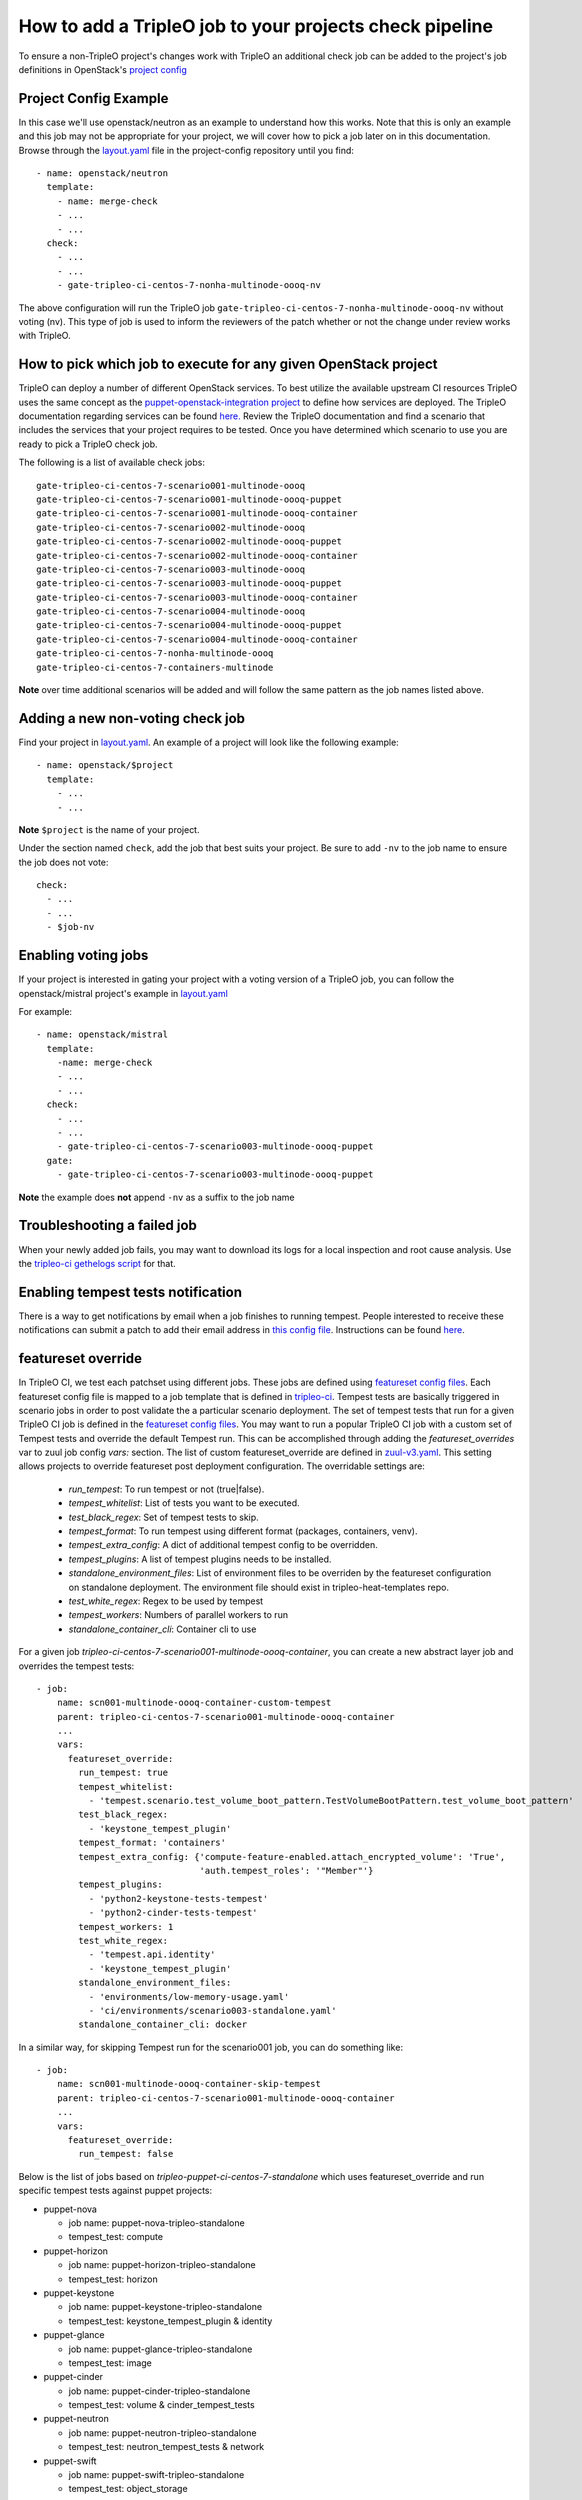 How to add a TripleO job to your projects check pipeline
========================================================

To ensure a non-TripleO project's changes work with TripleO an additional
check job can be added to the project's job definitions in OpenStack's
`project config <https://github.com/openstack-infra/project-config>`_

Project Config Example
----------------------

In this case we'll use openstack/neutron as an example to understand how
this works. Note that this is only an example and this job may not be appropriate
for your project, we will cover how to pick a job later on in this documentation.
Browse through the `layout.yaml
<https://github.com/openstack-infra/project-config/blob/master/zuul/layout.yaml>`_
file in the project-config repository until you find::

    - name: openstack/neutron
      template:
        - name: merge-check
        - ...
        - ...
      check:
        - ...
        - ...
        - gate-tripleo-ci-centos-7-nonha-multinode-oooq-nv

The above configuration will run the TripleO job
``gate-tripleo-ci-centos-7-nonha-multinode-oooq-nv`` without voting (nv).
This type of job is used to inform the reviewers of the patch whether or not
the change under review works with TripleO.


How to pick which job to execute for any given OpenStack project
----------------------------------------------------------------

TripleO can deploy a number of different OpenStack services. To best utilize
the available upstream CI resources TripleO uses the same concept as the
`puppet-openstack-integration project
<https://github.com/openstack/puppet-openstack-integration>`_ to define how
services are deployed.  The TripleO documentation regarding services can be found
`here. <https://github.com/openstack/tripleo-heat-templates/blob/master/README.rst#service-testing-matrix>`_
Review the TripleO documentation and find a scenario that includes the services
that your project requires to be tested.  Once you have determined which
scenario to use you are ready to pick a TripleO check job.

The following is a list of available check jobs::

    gate-tripleo-ci-centos-7-scenario001-multinode-oooq
    gate-tripleo-ci-centos-7-scenario001-multinode-oooq-puppet
    gate-tripleo-ci-centos-7-scenario001-multinode-oooq-container
    gate-tripleo-ci-centos-7-scenario002-multinode-oooq
    gate-tripleo-ci-centos-7-scenario002-multinode-oooq-puppet
    gate-tripleo-ci-centos-7-scenario002-multinode-oooq-container
    gate-tripleo-ci-centos-7-scenario003-multinode-oooq
    gate-tripleo-ci-centos-7-scenario003-multinode-oooq-puppet
    gate-tripleo-ci-centos-7-scenario003-multinode-oooq-container
    gate-tripleo-ci-centos-7-scenario004-multinode-oooq
    gate-tripleo-ci-centos-7-scenario004-multinode-oooq-puppet
    gate-tripleo-ci-centos-7-scenario004-multinode-oooq-container
    gate-tripleo-ci-centos-7-nonha-multinode-oooq
    gate-tripleo-ci-centos-7-containers-multinode

**Note** over time additional scenarios will be added and will follow the same
pattern as the job names listed above.

Adding a new non-voting check job
---------------------------------

Find your project in `layout.yaml
<https://github.com/openstack-infra/project-config/blob/master/zuul/layout.yaml>`_.
An example of a project will look like the following example::

    - name: openstack/$project
      template:
        - ...
        - ...

**Note** ``$project`` is the name of your project.

Under the section named ``check``, add the job that best suits your project.
Be sure to add ``-nv`` to the job name to ensure the job does not vote::

      check:
        - ...
        - ...
        - $job-nv

Enabling voting jobs
--------------------

If your project is interested in gating your project with a voting version
of a TripleO job, you can follow the openstack/mistral project's example in
`layout.yaml
<https://github.com/openstack-infra/project-config/blob/master/zuul/layout.yaml>`_

For example::

    - name: openstack/mistral
      template:
        -name: merge-check
        - ...
        - ...
      check:
        - ...
        - ...
        - gate-tripleo-ci-centos-7-scenario003-multinode-oooq-puppet
      gate:
        - gate-tripleo-ci-centos-7-scenario003-multinode-oooq-puppet

**Note** the example does **not** append ``-nv`` as a suffix to the job name

Troubleshooting a failed job
----------------------------

When your newly added job fails, you may want to download its logs for a local
inspection and root cause analysis. Use the
`tripleo-ci gethelogs script
<https://github.com/openstack-infra/tripleo-ci/blob/master/scripts/getthelogs>`_
for that.

Enabling tempest tests notification
-----------------------------------

There is a way to get notifications by email when a job finishes to running
tempest.
People interested to receive these notifications can submit a patch to add
their email address in `this config file
<https://github.com/openstack/tripleo-quickstart-extras/blob/master/roles/validate-tempest/files/tempestmail/config.yaml>`_.
Instructions can be found `here
<https://github.com/openstack/tripleo-quickstart-extras/blob/master/roles/validate-tempest/files/tempestmail/README.md>`_.

featureset override
-------------------

In TripleO CI, we test each patchset using different jobs. These jobs
are defined using `featureset config files
<https://opendev.org/openstack/tripleo-quickstart/src/branch/master/config/general_config>`_.
Each featureset config file is mapped to a job template that is defined in
`tripleo-ci <https://opendev.org/openstack-infra/tripleo-ci/src/branch/master/zuul.d>`_.
Tempest tests are basically triggered in scenario jobs in order to post validate the
a particular scenario deployment.
The set of tempest tests that run for a given TripleO CI job is defined in the
`featureset config files
<https://opendev.org/openstack/tripleo-quickstart/src/branch/master/config/general_config>`_.
You may want to run a popular TripleO CI job with a custom set of Tempest
tests and override the default Tempest run. This can be accomplished through
adding the `featureset_overrides` var to zuul job config `vars:` section.
The list of custom featureset_override are defined in `zuul-v3.yaml
<https://opendev.org/openstack-infra/tripleo-ci/src/branch/master/playbooks/tripleo-ci/run-v3.yaml>`_.
This setting allows projects to override featureset post deployment configuration.
The overridable settings are:

 - `run_tempest`: To run tempest or not (true|false).
 - `tempest_whitelist`: List of tests you want to be executed.
 - `test_black_regex`: Set of tempest tests to skip.
 - `tempest_format`: To run tempest using different format (packages, containers, venv).
 - `tempest_extra_config`: A dict of additional tempest config to be overridden.
 - `tempest_plugins`: A list of tempest plugins needs to be installed.
 - `standalone_environment_files`: List of environment files to be overriden
   by the featureset configuration on standalone deployment. The environment
   file should exist in tripleo-heat-templates repo.
 - `test_white_regex`: Regex to be used by tempest
 - `tempest_workers`: Numbers of parallel workers to run
 - `standalone_container_cli`: Container cli to use

For a given job `tripleo-ci-centos-7-scenario001-multinode-oooq-container`, you
can create a new abstract layer job and overrides the tempest tests::

    - job:
        name: scn001-multinode-oooq-container-custom-tempest
        parent: tripleo-ci-centos-7-scenario001-multinode-oooq-container
        ...
        vars:
          featureset_override:
            run_tempest: true
            tempest_whitelist:
              - 'tempest.scenario.test_volume_boot_pattern.TestVolumeBootPattern.test_volume_boot_pattern'
            test_black_regex:
              - 'keystone_tempest_plugin'
            tempest_format: 'containers'
            tempest_extra_config: {'compute-feature-enabled.attach_encrypted_volume': 'True',
                                   'auth.tempest_roles': '"Member"'}
            tempest_plugins:
              - 'python2-keystone-tests-tempest'
              - 'python2-cinder-tests-tempest'
            tempest_workers: 1
            test_white_regex:
              - 'tempest.api.identity'
              - 'keystone_tempest_plugin'
            standalone_environment_files:
              - 'environments/low-memory-usage.yaml'
              - 'ci/environments/scenario003-standalone.yaml'
            standalone_container_cli: docker

In a similar way, for skipping Tempest run for the scenario001 job, you can do
something like::

    - job:
        name: scn001-multinode-oooq-container-skip-tempest
        parent: tripleo-ci-centos-7-scenario001-multinode-oooq-container
        ...
        vars:
          featureset_override:
            run_tempest: false

Below is the list of jobs based on `tripleo-puppet-ci-centos-7-standalone` which uses
featureset_override and run specific tempest tests against puppet projects:

* puppet-nova

  - job name: puppet-nova-tripleo-standalone
  - tempest_test: compute

* puppet-horizon

  - job name: puppet-horizon-tripleo-standalone
  - tempest_test: horizon

* puppet-keystone

  - job name: puppet-keystone-tripleo-standalone
  - tempest_test: keystone_tempest_plugin & identity

* puppet-glance

  - job name: puppet-glance-tripleo-standalone
  - tempest_test: image

* puppet-cinder

  - job name: puppet-cinder-tripleo-standalone
  - tempest_test: volume & cinder_tempest_tests

* puppet-neutron

  - job name: puppet-neutron-tripleo-standalone
  - tempest_test: neutron_tempest_tests & network

* puppet-swift

  - job name: puppet-swift-tripleo-standalone
  - tempest_test: object_storage
